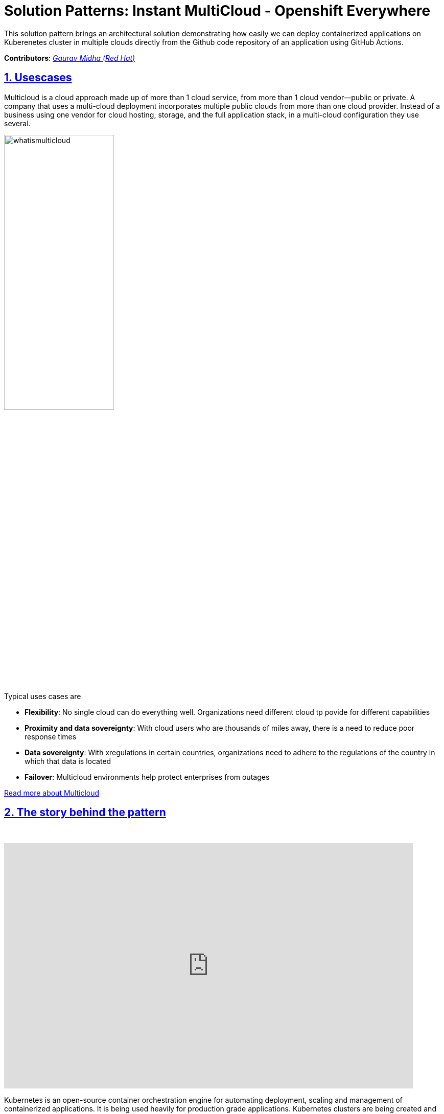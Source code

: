 = Solution Patterns: Instant MultiCloud - Openshift Everywhere
:page-layout: home
:sectnums:
:sectlinks:
:doctype: book

This solution pattern brings an architectural solution demonstrating how easily we can deploy containerized applications on Kuberenetes cluster in multiple clouds directly from the Github code repository of an application using GitHub Actions.

*Contributors*: _https://github.com/gmidha1[Gaurav Midha (Red Hat)^]_

[#multi-cloud]
== Usescases
Multicloud is a cloud approach made up of more than 1 cloud service, from more than 1 cloud vendor—public or private. A company that uses a multi-cloud deployment incorporates multiple public clouds from more than one cloud provider. Instead of a business using one vendor for cloud hosting, storage, and the full application stack, in a multi-cloud configuration they use several.

image::whatismulticloud.png[width=50%]

Typical uses cases are

* *Flexibility*: No single cloud can do everything well. Organizations need different cloud tp povide for different capabilities
* *Proximity and data sovereignty*: With cloud users who are thousands of miles away, there is a need to reduce poor response times 
* *Data sovereignty*: With  xregulations in certain countries,  organizations need to adhere to the regulations of the country in which that data is located
* *Failover*: Multicloud environments help protect enterprises from outages

https://www.redhat.com/en/topics/cloud-computing/what-is-multicloud[Read more about Multicloud^] 




[#story]
== The story behind the pattern
{empty} +

video::-wYdAp3vluM[youtube, width=800, height=480]


Kubernetes is an open-source container orchestration engine for automating deployment, scaling and management of containerized applications. It is being used heavily for production grade applications. Kubernetes clusters are being created and used in public and private clouds. Managed Kubernetes clusters(EKS, AKS, GKE) in hyperscalers provide different integration toolsets, different dev experience (beyond kubectl), different life-cycles, different technologies (OS, kube version, mesh options), and so on. All public clouds provide their own different:

* Development tools.
* Infrastructure and application deployment approaches.
* Networking/topologies.
* Security configuration and compliance.
* Training and certification.

This results in multifold additional burden on the enterprises who now need to build expertise in different Development tools, Infrastructure and application deployment approaches, Networking/topologies etc. What enterprises need is a single, simple and consistent way to deploy to the multi-cloud with relative ease.

Each Organization’s goals should be:

* Reduce infrastructure complexity by abstracting it.
* Get a consistent platform on any cloud infrastructure.
* Use a SRE managed application platform.
* Consistency - reduce developer and operations overhead.
* Turnkey - avoid over-investing in your own platform engineering.
* Take advantage of strong cloud partnerships through Red Hat.

Red Hat has a premium managed Openshift offering in the key hyperscalers such as AWS, Azure & GCP. In this pattern, we will be demonstrating how we can use a CI/CD platform such as GitHub workflows and deploy our applications to Managed Openshift platforms running in the hyperscalers.  

Consistent environments for engineers are often thought of as unattainable in multicloud architectures. Traditional application architectures tend to bring constraints and inconsistencies which inhibit a multicloud strategy. Enterperises would like to be pick and choose the right cloud for the right requirement and features, and also be able to port applications across different cloud with ease. 


[#solution]
== The Solution

This solution pattern demonstrates how we can deploy to Multi Cloud - Openshift clusters using a CI/CD pipeline directly from GitHub itself. In the workshop, we will be deploying an application OsToy to managed Openshift clusters running in AWS, Azure and GCP.

Through the power of Red Hat Openshift cloud services, portable applications can be a reality today. In the workshop, we will be deploying an application OsToy to managed OpenShift clusters running in AWS, Azure and GCP.

Red Hat Openshift Managed Services reduce operational complexity allowing developers to focus on building and scaling applications that add more value to the business, go-to-market faster and get more from your cloud environment.

* Faster time to value: Fully-managed clusters increase developer productivity. Developers focus on value-add applications.
* Increase Operational Efficiencies: Fully-managed clusters increase infrastructure and daily operations efficiency.
* 24X7 Expert Support: 24x7 full-stack management and support from industry leading SRE team.
* Hybrid-Cloud Deployments offer Choice & Flexibility: Only company to offer managed Kubernetes on all major public clouds.
